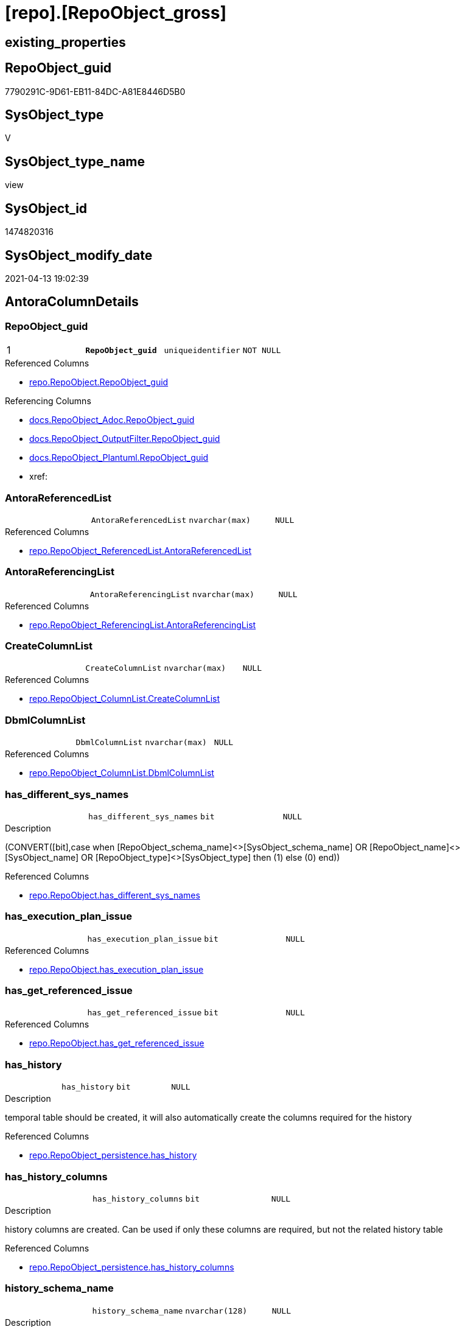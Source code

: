 = [repo].[RepoObject_gross]

== existing_properties

// tag::existing_properties[]
:ExistsProperty--antorareferencedlist:
:ExistsProperty--antorareferencinglist:
:ExistsProperty--pk_index_guid:
:ExistsProperty--pk_indexpatterncolumndatatype:
:ExistsProperty--pk_indexpatterncolumnname:
:ExistsProperty--pk_indexsemanticgroup:
:ExistsProperty--referencedobjectlist:
:ExistsProperty--sql_modules_definition:
:ExistsProperty--FK:
:ExistsProperty--AntoraIndexList:
:ExistsProperty--Columns:
// end::existing_properties[]

== RepoObject_guid

// tag::RepoObject_guid[]
7790291C-9D61-EB11-84DC-A81E8446D5B0
// end::RepoObject_guid[]

== SysObject_type

// tag::SysObject_type[]
V 
// end::SysObject_type[]

== SysObject_type_name

// tag::SysObject_type_name[]
view
// end::SysObject_type_name[]

== SysObject_id

// tag::SysObject_id[]
1474820316
// end::SysObject_id[]

== SysObject_modify_date

// tag::SysObject_modify_date[]
2021-04-13 19:02:39
// end::SysObject_modify_date[]

== AntoraColumnDetails

// tag::AntoraColumnDetails[]
[[column-RepoObject_guid]]
=== RepoObject_guid

[cols="d,m,m,m,m,d"]
|===
|1
|*RepoObject_guid*
|uniqueidentifier
|NOT NULL
|
|
|===

.Referenced Columns
--
* xref:repo.RepoObject.adoc#column-RepoObject_guid[repo.RepoObject.RepoObject_guid]
--

.Referencing Columns
--
* xref:docs.RepoObject_Adoc.adoc#column-RepoObject_guid[docs.RepoObject_Adoc.RepoObject_guid]
* xref:docs.RepoObject_OutputFilter.adoc#column-RepoObject_guid[docs.RepoObject_OutputFilter.RepoObject_guid]
* xref:docs.RepoObject_Plantuml.adoc#column-RepoObject_guid[docs.RepoObject_Plantuml.RepoObject_guid]
* xref:
--


[[column-AntoraReferencedList]]
=== AntoraReferencedList

[cols="d,m,m,m,m,d"]
|===
|
|AntoraReferencedList
|nvarchar(max)
|NULL
|
|
|===

.Referenced Columns
--
* xref:repo.RepoObject_ReferencedList.adoc#column-AntoraReferencedList[repo.RepoObject_ReferencedList.AntoraReferencedList]
--


[[column-AntoraReferencingList]]
=== AntoraReferencingList

[cols="d,m,m,m,m,d"]
|===
|
|AntoraReferencingList
|nvarchar(max)
|NULL
|
|
|===

.Referenced Columns
--
* xref:repo.RepoObject_ReferencingList.adoc#column-AntoraReferencingList[repo.RepoObject_ReferencingList.AntoraReferencingList]
--


[[column-CreateColumnList]]
=== CreateColumnList

[cols="d,m,m,m,m,d"]
|===
|
|CreateColumnList
|nvarchar(max)
|NULL
|
|
|===

.Referenced Columns
--
* xref:repo.RepoObject_ColumnList.adoc#column-CreateColumnList[repo.RepoObject_ColumnList.CreateColumnList]
--


[[column-DbmlColumnList]]
=== DbmlColumnList

[cols="d,m,m,m,m,d"]
|===
|
|DbmlColumnList
|nvarchar(max)
|NULL
|
|
|===

.Referenced Columns
--
* xref:repo.RepoObject_ColumnList.adoc#column-DbmlColumnList[repo.RepoObject_ColumnList.DbmlColumnList]
--


[[column-has_different_sys_names]]
=== has_different_sys_names

[cols="d,m,m,m,m,d"]
|===
|
|has_different_sys_names
|bit
|NULL
|
|
|===

.Description
--
(CONVERT([bit],case when [RepoObject_schema_name]<>[SysObject_schema_name] OR [RepoObject_name]<>[SysObject_name] OR [RepoObject_type]<>[SysObject_type] then (1) else (0) end))
--

.Referenced Columns
--
* xref:repo.RepoObject.adoc#column-has_different_sys_names[repo.RepoObject.has_different_sys_names]
--


[[column-has_execution_plan_issue]]
=== has_execution_plan_issue

[cols="d,m,m,m,m,d"]
|===
|
|has_execution_plan_issue
|bit
|NULL
|
|
|===

.Referenced Columns
--
* xref:repo.RepoObject.adoc#column-has_execution_plan_issue[repo.RepoObject.has_execution_plan_issue]
--


[[column-has_get_referenced_issue]]
=== has_get_referenced_issue

[cols="d,m,m,m,m,d"]
|===
|
|has_get_referenced_issue
|bit
|NULL
|
|
|===

.Referenced Columns
--
* xref:repo.RepoObject.adoc#column-has_get_referenced_issue[repo.RepoObject.has_get_referenced_issue]
--


[[column-has_history]]
=== has_history

[cols="d,m,m,m,m,d"]
|===
|
|has_history
|bit
|NULL
|
|
|===

.Description
--
temporal table should be created, it will also automatically create the columns required for the history
--

.Referenced Columns
--
* xref:repo.RepoObject_persistence.adoc#column-has_history[repo.RepoObject_persistence.has_history]
--


[[column-has_history_columns]]
=== has_history_columns

[cols="d,m,m,m,m,d"]
|===
|
|has_history_columns
|bit
|NULL
|
|
|===

.Description
--
history columns are created. Can be used if only these columns are required, but not the related history table
--

.Referenced Columns
--
* xref:repo.RepoObject_persistence.adoc#column-has_history_columns[repo.RepoObject_persistence.has_history_columns]
--


[[column-history_schema_name]]
=== history_schema_name

[cols="d,m,m,m,m,d"]
|===
|
|history_schema_name
|nvarchar(128)
|NULL
|
|
|===

.Description
--
the final history_schema_name will be defined in xref:sqldb:repo.RepoObject_SqlCreateTable.adoc[] +
it looks like this column here is currently not used and should or could be deleted
--

.Referenced Columns
--
* xref:repo.RepoObject_persistence.adoc#column-history_schema_name[repo.RepoObject_persistence.history_schema_name]
--


[[column-history_table_name]]
=== history_table_name

[cols="d,m,m,m,m,d"]
|===
|
|history_table_name
|nvarchar(128)
|NULL
|
|
|===

.Description
--
the final history_table_name will be defined in xref:sqldb:repo.RepoObject_SqlCreateTable.adoc[] +
it looks like this column here is currently not used and should or could be deleted
--

.Referenced Columns
--
* xref:repo.RepoObject_persistence.adoc#column-history_table_name[repo.RepoObject_persistence.history_table_name]
--


[[column-Inheritance_StringAggSeparatorSql]]
=== Inheritance_StringAggSeparatorSql

[cols="d,m,m,m,m,d"]
|===
|
|Inheritance_StringAggSeparatorSql
|nvarchar(4000)
|NULL
|
|
|===

.Referenced Columns
--
* xref:repo.RepoObject.adoc#column-Inheritance_StringAggSeparatorSql[repo.RepoObject.Inheritance_StringAggSeparatorSql]
--


[[column-InheritanceDefinition]]
=== InheritanceDefinition

[cols="d,m,m,m,m,d"]
|===
|
|InheritanceDefinition
|nvarchar(4000)
|NULL
|
|
|===

.Referenced Columns
--
* xref:repo.RepoObject.adoc#column-InheritanceDefinition[repo.RepoObject.InheritanceDefinition]
--


[[column-InheritanceType]]
=== InheritanceType

[cols="d,m,m,m,m,d"]
|===
|
|InheritanceType
|tinyint
|NULL
|
|
|===

.Referenced Columns
--
* xref:repo.RepoObject.adoc#column-InheritanceType[repo.RepoObject.InheritanceType]
--


[[column-is_DocsOutput]]
=== is_DocsOutput

[cols="d,m,m,m,m,d"]
|===
|
|is_DocsOutput
|int
|NULL
|
|
|===

.Referenced Columns
--
* xref:config.type.adoc#column-is_DocsOutput[config.type.is_DocsOutput]
--

.Referencing Columns
--
* xref:docs.RepoObject_Adoc.adoc#column-is_DocsOutput[docs.RepoObject_Adoc.is_DocsOutput]
* xref:docs.RepoObject_OutputFilter.adoc#column-is_DocsOutput[docs.RepoObject_OutputFilter.is_DocsOutput]
--


[[column-is_in_reference]]
=== is_in_reference

[cols="d,m,m,m,m,d"]
|===
|
|is_in_reference
|int
|NOT NULL
|
|
|===


[[column-is_persistence]]
=== is_persistence

[cols="d,m,m,m,m,d"]
|===
|
|is_persistence
|bit
|NULL
|
|
|===

.Referenced Columns
--
* xref:repo.RepoObject_persistence.adoc#column-is_persistence[repo.RepoObject_persistence.is_persistence]
--

.Referencing Columns
--
* xref:repo.Index_gross.adoc#column-is_persistence[repo.Index_gross.is_persistence]
* xref:repo.Index_virtual_ForUpdate.adoc#column-is_persistence[repo.Index_virtual_ForUpdate.is_persistence]
--


[[column-is_persistence_check_duplicate_per_pk]]
=== is_persistence_check_duplicate_per_pk

[cols="d,m,m,m,m,d"]
|===
|
|is_persistence_check_duplicate_per_pk
|bit
|NULL
|
|
|===

.Description
--
persistence source should be checked for duplicates per entry in the primary key. +
This requires a (real or virtual) PK defined in the source
--

.Referenced Columns
--
* xref:repo.RepoObject_persistence.adoc#column-is_persistence_check_duplicate_per_pk[repo.RepoObject_persistence.is_persistence_check_duplicate_per_pk]
--


[[column-is_persistence_check_for_empty_source]]
=== is_persistence_check_for_empty_source

[cols="d,m,m,m,m,d"]
|===
|
|is_persistence_check_for_empty_source
|bit
|NULL
|
|
|===

.Description
--
persistence source should be checked empty source, empty source should not be persisted
--

.Referenced Columns
--
* xref:repo.RepoObject_persistence.adoc#column-is_persistence_check_for_empty_source[repo.RepoObject_persistence.is_persistence_check_for_empty_source]
--


[[column-is_persistence_delete_changed]]
=== is_persistence_delete_changed

[cols="d,m,m,m,m,d"]
|===
|
|is_persistence_delete_changed
|bit
|NULL
|
|
|===

.Description
--
changed columns should be deleted in persistence target +
An alternative option is 'is_persistence_update_changed' +
This requires a (real or virtual) PK defined in the source
--

.Referenced Columns
--
* xref:repo.RepoObject_persistence.adoc#column-is_persistence_delete_changed[repo.RepoObject_persistence.is_persistence_delete_changed]
--


[[column-is_persistence_delete_missing]]
=== is_persistence_delete_missing

[cols="d,m,m,m,m,d"]
|===
|
|is_persistence_delete_missing
|bit
|NULL
|
|
|===

.Description
--
missing columns should be deleted in persistence target +
This requires a (real or virtual) PK defined in the source
--

.Referenced Columns
--
* xref:repo.RepoObject_persistence.adoc#column-is_persistence_delete_missing[repo.RepoObject_persistence.is_persistence_delete_missing]
--


[[column-is_persistence_insert]]
=== is_persistence_insert

[cols="d,m,m,m,m,d"]
|===
|
|is_persistence_insert
|bit
|NULL
|
|
|===

.Description
--
missing columns or all columns should be inserted into persistence target +
The final result depends on other settings

* 'is_persistence_truncate' = 1 and 'is_persistence_insert' = 1 will just truncate the persistence target and insert all entries from persistence source
* if a (real or virtual) PK is defined in the source, the insert can be combined with delete and update

--

.Referenced Columns
--
* xref:repo.RepoObject_persistence.adoc#column-is_persistence_insert[repo.RepoObject_persistence.is_persistence_insert]
--


[[column-is_persistence_truncate]]
=== is_persistence_truncate

[cols="d,m,m,m,m,d"]
|===
|
|is_persistence_truncate
|bit
|NULL
|
|
|===

.Referenced Columns
--
* xref:repo.RepoObject_persistence.adoc#column-is_persistence_truncate[repo.RepoObject_persistence.is_persistence_truncate]
--


[[column-is_persistence_update_changed]]
=== is_persistence_update_changed

[cols="d,m,m,m,m,d"]
|===
|
|is_persistence_update_changed
|bit
|NULL
|
|
|===

.Description
--
changed columns should be updated in persistence target +
An alternative option is 'is_persistence_delete_changed' +
This requires a (real or virtual) PK defined in the source
--

.Referenced Columns
--
* xref:repo.RepoObject_persistence.adoc#column-is_persistence_update_changed[repo.RepoObject_persistence.is_persistence_update_changed]
--


[[column-is_repo_managed]]
=== is_repo_managed

[cols="d,m,m,m,m,d"]
|===
|
|is_repo_managed
|bit
|NULL
|
|
|===

.Referenced Columns
--
* xref:repo.RepoObject.adoc#column-is_repo_managed[repo.RepoObject.is_repo_managed]
--

.Referencing Columns
--
* xref:repo.Index_gross.adoc#column-is_repo_managed[repo.Index_gross.is_repo_managed]
* xref:repo.Index_virtual_ForUpdate.adoc#column-is_repo_managed[repo.Index_virtual_ForUpdate.is_repo_managed]
--


[[column-is_RepoObject_name_uniqueidentifier]]
=== is_RepoObject_name_uniqueidentifier

[cols="d,m,m,m,m,d"]
|===
|
|is_RepoObject_name_uniqueidentifier
|int
|NOT NULL
|
|
|===

.Description
--
(case when TRY_CAST([RepoObject_name] AS [uniqueidentifier]) IS NULL then (0) else (1) end)
--

.Referenced Columns
--
* xref:repo.RepoObject.adoc#column-is_RepoObject_name_uniqueidentifier[repo.RepoObject.is_RepoObject_name_uniqueidentifier]
--


[[column-is_required_ObjectMerge]]
=== is_required_ObjectMerge

[cols="d,m,m,m,m,d"]
|===
|
|is_required_ObjectMerge
|bit
|NULL
|
|
|===

.Referenced Columns
--
* xref:repo.RepoObject.adoc#column-is_required_ObjectMerge[repo.RepoObject.is_required_ObjectMerge]
--


[[column-is_SysObject_missing]]
=== is_SysObject_missing

[cols="d,m,m,m,m,d"]
|===
|
|is_SysObject_missing
|bit
|NULL
|
|
|===

.Referenced Columns
--
* xref:repo.RepoObject.adoc#column-is_SysObject_missing[repo.RepoObject.is_SysObject_missing]
--


[[column-is_SysObject_name_uniqueidentifier]]
=== is_SysObject_name_uniqueidentifier

[cols="d,m,m,m,m,d"]
|===
|
|is_SysObject_name_uniqueidentifier
|int
|NOT NULL
|
|
|===

.Description
--
(case when TRY_CAST([SysObject_name] AS [uniqueidentifier]) IS NULL then (0) else (1) end)
--

.Referenced Columns
--
* xref:repo.RepoObject.adoc#column-is_SysObject_name_uniqueidentifier[repo.RepoObject.is_SysObject_name_uniqueidentifier]
--


[[column-modify_dt]]
=== modify_dt

[cols="d,m,m,m,m,d"]
|===
|
|modify_dt
|datetime
|NOT NULL
|
|
|===

.Referenced Columns
--
* xref:repo.RepoObject.adoc#column-modify_dt[repo.RepoObject.modify_dt]
--


[[column-node_id]]
=== node_id

[cols="d,m,m,m,m,d"]
|===
|
|node_id
|bigint
|NULL
|
|
|===

.Description
--
(CONVERT([bigint],[SysObject_id])*(10000))
--

.Referenced Columns
--
* xref:repo.RepoObject.adoc#column-node_id[repo.RepoObject.node_id]
--


[[column-persistence_source_RepoObject_fullname]]
=== persistence_source_RepoObject_fullname

[cols="d,m,m,m,m,d"]
|===
|
|persistence_source_RepoObject_fullname
|nvarchar(261)
|NULL
|
|
|===


[[column-persistence_source_RepoObject_fullname2]]
=== persistence_source_RepoObject_fullname2

[cols="d,m,m,m,m,d"]
|===
|
|persistence_source_RepoObject_fullname2
|nvarchar(257)
|NULL
|
|
|===


[[column-persistence_source_RepoObject_guid]]
=== persistence_source_RepoObject_guid

[cols="d,m,m,m,m,d"]
|===
|
|persistence_source_RepoObject_guid
|uniqueidentifier
|NULL
|
|
|===


[[column-persistence_source_RepoObject_xref]]
=== persistence_source_RepoObject_xref

[cols="d,m,m,m,m,d"]
|===
|
|persistence_source_RepoObject_xref
|nvarchar(269)
|NULL
|
|
|===


[[column-persistence_source_SysObject_fullname]]
=== persistence_source_SysObject_fullname

[cols="d,m,m,m,m,d"]
|===
|
|persistence_source_SysObject_fullname
|nvarchar(261)
|NULL
|
|
|===


[[column-persistence_source_SysObject_fullname2]]
=== persistence_source_SysObject_fullname2

[cols="d,m,m,m,m,d"]
|===
|
|persistence_source_SysObject_fullname2
|nvarchar(257)
|NULL
|
|
|===


[[column-persistence_source_SysObject_xref]]
=== persistence_source_SysObject_xref

[cols="d,m,m,m,m,d"]
|===
|
|persistence_source_SysObject_xref
|nvarchar(269)
|NULL
|
|
|===


[[column-PersistenceCompareColumnList]]
=== PersistenceCompareColumnList

[cols="d,m,m,m,m,d"]
|===
|
|PersistenceCompareColumnList
|nvarchar(max)
|NULL
|
|
|===

.Referenced Columns
--
* xref:repo.RepoObject_ColumnList.adoc#column-PersistenceCompareColumnList[repo.RepoObject_ColumnList.PersistenceCompareColumnList]
--


[[column-PersistenceInsertColumnList]]
=== PersistenceInsertColumnList

[cols="d,m,m,m,m,d"]
|===
|
|PersistenceInsertColumnList
|nvarchar(max)
|NULL
|
|
|===

.Referenced Columns
--
* xref:repo.RepoObject_ColumnList.adoc#column-PersistenceInsertColumnList[repo.RepoObject_ColumnList.PersistenceInsertColumnList]
--


[[column-PersistenceUpdateColumnList]]
=== PersistenceUpdateColumnList

[cols="d,m,m,m,m,d"]
|===
|
|PersistenceUpdateColumnList
|nvarchar(max)
|NULL
|
|
|===

.Referenced Columns
--
* xref:repo.RepoObject_ColumnList.adoc#column-PersistenceUpdateColumnList[repo.RepoObject_ColumnList.PersistenceUpdateColumnList]
--


[[column-pk_index_guid]]
=== pk_index_guid

[cols="d,m,m,m,m,d"]
|===
|
|pk_index_guid
|uniqueidentifier
|NULL
|
|
|===

.Referenced Columns
--
* xref:repo.RepoObject.adoc#column-pk_index_guid[repo.RepoObject.pk_index_guid]
--


[[column-pk_IndexPatternColumnDatatype]]
=== pk_IndexPatternColumnDatatype

[cols="d,m,m,m,m,d"]
|===
|
|pk_IndexPatternColumnDatatype
|nvarchar(4000)
|NULL
|
|
|===


[[column-pk_IndexPatternColumnName]]
=== pk_IndexPatternColumnName

[cols="d,m,m,m,m,d"]
|===
|
|pk_IndexPatternColumnName
|nvarchar(4000)
|NULL
|
|
|===


[[column-pk_IndexPatternColumnName_new]]
=== pk_IndexPatternColumnName_new

[cols="d,m,m,m,m,d"]
|===
|
|pk_IndexPatternColumnName_new
|nvarchar(4000)
|NULL
|
|
|===

.Referenced Columns
--
* xref:repo.RepoObject.adoc#column-pk_IndexPatternColumnName_new[repo.RepoObject.pk_IndexPatternColumnName_new]
--


[[column-pk_IndexSemanticGroup]]
=== pk_IndexSemanticGroup

[cols="d,m,m,m,m,d"]
|===
|
|pk_IndexSemanticGroup
|nvarchar(512)
|NULL
|
|
|===


[[column-Property_ms_description]]
=== Property_ms_description

[cols="d,m,m,m,m,d"]
|===
|
|Property_ms_description
|nvarchar(4000)
|NULL
|
|
|===


[[column-Repo_history_table_guid]]
=== Repo_history_table_guid

[cols="d,m,m,m,m,d"]
|===
|
|Repo_history_table_guid
|uniqueidentifier
|NULL
|
|
|===

.Referenced Columns
--
* xref:repo.RepoObject.adoc#column-Repo_history_table_guid[repo.RepoObject.Repo_history_table_guid]
--


[[column-Repo_temporal_type]]
=== Repo_temporal_type

[cols="d,m,m,m,m,d"]
|===
|
|Repo_temporal_type
|tinyint
|NULL
|
|
|===

.Description
--
reference in [repo_sys].[type]
--

.Referenced Columns
--
* xref:repo.RepoObject.adoc#column-Repo_temporal_type[repo.RepoObject.Repo_temporal_type]
--


[[column-RepoObject_fullname]]
=== RepoObject_fullname

[cols="d,m,m,m,m,d"]
|===
|
|RepoObject_fullname
|nvarchar(261)
|NOT NULL
|
|
|===

.Description
--
(concat('[',[RepoObject_schema_name],'].[',[RepoObject_name],']'))
--

.Referenced Columns
--
* xref:repo.RepoObject.adoc#column-RepoObject_fullname[repo.RepoObject.RepoObject_fullname]
--

.Referencing Columns
--
* xref:docs.RepoObject_OutputFilter.adoc#column-RepoObject_fullname[docs.RepoObject_OutputFilter.RepoObject_fullname]
* xref:repo.Index_gross.adoc#column-RepoObject_fullname[repo.Index_gross.RepoObject_fullname]
--


[[column-RepoObject_fullname2]]
=== RepoObject_fullname2

[cols="d,m,m,m,m,d"]
|===
|
|RepoObject_fullname2
|nvarchar(257)
|NOT NULL
|
|
|===

.Description
--
(concat([RepoObject_schema_name],'.',[RepoObject_name]))
--

.Referenced Columns
--
* xref:repo.RepoObject.adoc#column-RepoObject_fullname2[repo.RepoObject.RepoObject_fullname2]
--

.Referencing Columns
--
* xref:docs.RepoObject_OutputFilter.adoc#column-RepoObject_fullname2[docs.RepoObject_OutputFilter.RepoObject_fullname2]
* xref:docs.RepoObject_Plantuml.adoc#column-RepoObject_fullname2[docs.RepoObject_Plantuml.RepoObject_fullname2]
* xref:repo.Index_gross.adoc#column-RepoObject_fullname2[repo.Index_gross.RepoObject_fullname2]
--


[[column-RepoObject_name]]
=== RepoObject_name

[cols="d,m,m,m,m,d"]
|===
|
|RepoObject_name
|nvarchar(128)
|NOT NULL
|
|
|===

.Referenced Columns
--
* xref:repo.RepoObject.adoc#column-RepoObject_name[repo.RepoObject.RepoObject_name]
--


[[column-RepoObject_Referencing_Count]]
=== RepoObject_Referencing_Count

[cols="d,m,m,m,m,d"]
|===
|
|RepoObject_Referencing_Count
|int
|NULL
|
|
|===

.Referenced Columns
--
* xref:repo.RepoObject.adoc#column-RepoObject_Referencing_Count[repo.RepoObject.RepoObject_Referencing_Count]
--


[[column-RepoObject_schema_name]]
=== RepoObject_schema_name

[cols="d,m,m,m,m,d"]
|===
|
|RepoObject_schema_name
|nvarchar(128)
|NOT NULL
|
|
|===

.Referenced Columns
--
* xref:repo.RepoObject.adoc#column-RepoObject_schema_name[repo.RepoObject.RepoObject_schema_name]
--

.Referencing Columns
--
* xref:docs.RepoObject_OutputFilter.adoc#column-RepoObject_schema_name[docs.RepoObject_OutputFilter.RepoObject_schema_name]
--


[[column-RepoObject_type]]
=== RepoObject_type

[cols="d,m,m,m,m,d"]
|===
|
|RepoObject_type
|char(2)
|NOT NULL
|
|
|===

.Description
--
reference in [repo_sys].[type]
--

.Referenced Columns
--
* xref:repo.RepoObject.adoc#column-RepoObject_type[repo.RepoObject.RepoObject_type]
--


[[column-RepoObject_type_name]]
=== RepoObject_type_name

[cols="d,m,m,m,m,d"]
|===
|
|RepoObject_type_name
|nvarchar(128)
|NULL
|
|
|===


[[column-sql_modules_antora]]
=== sql_modules_antora

[cols="d,m,m,m,m,d"]
|===
|
|sql_modules_antora
|nvarchar(max)
|NULL
|
|
|===


[[column-sql_modules_definition]]
=== sql_modules_definition

[cols="d,m,m,m,m,d"]
|===
|
|sql_modules_definition
|nvarchar(max)
|NULL
|
|
|===

.Referenced Columns
--
* xref:sqlparse.RepoObject_SqlModules_Repo_Sys.adoc#column-sql_modules_definition[sqlparse.RepoObject_SqlModules_Repo_Sys.sql_modules_definition]
--


[[column-sql_modules_formatted]]
=== sql_modules_formatted

[cols="d,m,m,m,m,d"]
|===
|
|sql_modules_formatted
|nvarchar(max)
|NULL
|
|
|===

.Referenced Columns
--
* xref:sqlparse.RepoObject_SqlModules_Repo_Sys.adoc#column-sql_modules_formatted[sqlparse.RepoObject_SqlModules_Repo_Sys.sql_modules_formatted]
--


[[column-sql_modules_formatted2]]
=== sql_modules_formatted2

[cols="d,m,m,m,m,d"]
|===
|
|sql_modules_formatted2
|nvarchar(max)
|NULL
|
|
|===

.Referenced Columns
--
* xref:sqlparse.RepoObject_SqlModules_Repo_Sys.adoc#column-sql_modules_formatted2[sqlparse.RepoObject_SqlModules_Repo_Sys.sql_modules_formatted2]
--


[[column-SysObject_fullname]]
=== SysObject_fullname

[cols="d,m,m,m,m,d"]
|===
|
|SysObject_fullname
|nvarchar(261)
|NOT NULL
|
|
|===

.Description
--
(concat('[',[SysObject_schema_name],'].[',[SysObject_name],']'))
--

.Referenced Columns
--
* xref:repo.RepoObject.adoc#column-SysObject_fullname[repo.RepoObject.SysObject_fullname]
--

.Referencing Columns
--
* xref:repo.Index_gross.adoc#column-SysObject_fullname[repo.Index_gross.SysObject_fullname]
--


[[column-SysObject_fullname2]]
=== SysObject_fullname2

[cols="d,m,m,m,m,d"]
|===
|
|SysObject_fullname2
|nvarchar(257)
|NOT NULL
|
|
|===

.Description
--
(concat([SysObject_schema_name],'.',[SysObject_name]))
--

.Referenced Columns
--
* xref:repo.RepoObject.adoc#column-SysObject_fullname2[repo.RepoObject.SysObject_fullname2]
--

.Referencing Columns
--
* xref:repo.Index_gross.adoc#column-SysObject_fullname2[repo.Index_gross.SysObject_fullname2]
--


[[column-SysObject_id]]
=== SysObject_id

[cols="d,m,m,m,m,d"]
|===
|
|SysObject_id
|int
|NULL
|
|
|===

.Referenced Columns
--
* xref:repo.RepoObject.adoc#column-SysObject_id[repo.RepoObject.SysObject_id]
--

.Referencing Columns
--
* xref:repo.Index_gross.adoc#column-SysObject_id[repo.Index_gross.SysObject_id]
--


[[column-SysObject_modify_date]]
=== SysObject_modify_date

[cols="d,m,m,m,m,d"]
|===
|
|SysObject_modify_date
|datetime
|NULL
|
|
|===

.Referenced Columns
--
* xref:repo.RepoObject.adoc#column-SysObject_modify_date[repo.RepoObject.SysObject_modify_date]
--


[[column-SysObject_name]]
=== SysObject_name

[cols="d,m,m,m,m,d"]
|===
|
|SysObject_name
|nvarchar(128)
|NOT NULL
|
|
|===

.Referenced Columns
--
* xref:repo.RepoObject.adoc#column-SysObject_name[repo.RepoObject.SysObject_name]
--

.Referencing Columns
--
* xref:repo.Index_gross.adoc#column-SysObject_name[repo.Index_gross.SysObject_name]
--


[[column-SysObject_parent_object_id]]
=== SysObject_parent_object_id

[cols="d,m,m,m,m,d"]
|===
|
|SysObject_parent_object_id
|int
|NOT NULL
|
|
|===

.Referenced Columns
--
* xref:repo.RepoObject.adoc#column-SysObject_parent_object_id[repo.RepoObject.SysObject_parent_object_id]
--


[[column-SysObject_query_executed_dt]]
=== SysObject_query_executed_dt

[cols="d,m,m,m,m,d"]
|===
|
|SysObject_query_executed_dt
|datetime
|NULL
|
|
|===

.Referenced Columns
--
* xref:repo.RepoObject_QueryPlan.adoc#column-SysObject_query_executed_dt[repo.RepoObject_QueryPlan.SysObject_query_executed_dt]
--


[[column-SysObject_query_plan]]
=== SysObject_query_plan

[cols="d,m,m,m,m,d"]
|===
|
|SysObject_query_plan
|xml
|NULL
|
|
|===

.Referenced Columns
--
* xref:repo.RepoObject_QueryPlan.adoc#column-SysObject_query_plan[repo.RepoObject_QueryPlan.SysObject_query_plan]
--


[[column-SysObject_query_sql]]
=== SysObject_query_sql

[cols="d,m,m,m,m,d"]
|===
|
|SysObject_query_sql
|nvarchar(406)
|NOT NULL
|
|
|===

.Description
--
(concat('SELECT * FROM [',[repo].[fs_dwh_database_name](),'].[',[SysObject_schema_name],'].[',[SysObject_name],']'))
--

.Referenced Columns
--
* xref:repo.RepoObject.adoc#column-SysObject_query_sql[repo.RepoObject.SysObject_query_sql]
--


[[column-SysObject_schema_name]]
=== SysObject_schema_name

[cols="d,m,m,m,m,d"]
|===
|
|SysObject_schema_name
|nvarchar(128)
|NOT NULL
|
|
|===

.Referenced Columns
--
* xref:repo.RepoObject.adoc#column-SysObject_schema_name[repo.RepoObject.SysObject_schema_name]
--

.Referencing Columns
--
* xref:repo.Index_gross.adoc#column-SysObject_schema_name[repo.Index_gross.SysObject_schema_name]
--


[[column-SysObject_type]]
=== SysObject_type

[cols="d,m,m,m,m,d"]
|===
|
|SysObject_type
|char(2)
|NULL
|
|
|===

.Description
--
reference in [repo_sys].[type]
--

.Referenced Columns
--
* xref:repo.RepoObject.adoc#column-SysObject_type[repo.RepoObject.SysObject_type]
--

.Referencing Columns
--
* xref:docs.RepoObject_OutputFilter.adoc#column-SysObject_type[docs.RepoObject_OutputFilter.SysObject_type]
* xref:repo.Index_gross.adoc#column-SysObject_type[repo.Index_gross.SysObject_type]
--


[[column-SysObject_type_name]]
=== SysObject_type_name

[cols="d,m,m,m,m,d"]
|===
|
|SysObject_type_name
|nvarchar(128)
|NULL
|
|
|===

.Referencing Columns
--
* xref:docs.RepoObject_OutputFilter.adoc#column-SysObject_type_name[docs.RepoObject_OutputFilter.SysObject_type_name]
--


[[column-temporal_type]]
=== temporal_type

[cols="d,m,m,m,m,d"]
|===
|
|temporal_type
|tinyint
|NULL
|
|
|===

.Description
--
(CONVERT([tinyint],case [has_history] when (1) then (2) else (0) end))
--

.Referenced Columns
--
* xref:repo.RepoObject_persistence.adoc#column-temporal_type[repo.RepoObject_persistence.temporal_type]
--


[[column-usp_persistence_name]]
=== usp_persistence_name

[cols="d,m,m,m,m,d"]
|===
|
|usp_persistence_name
|nvarchar(140)
|NOT NULL
|
|
|===

.Description
--
('usp_PERSIST_'+[RepoObject_name])
--

.Referenced Columns
--
* xref:repo.RepoObject.adoc#column-usp_persistence_name[repo.RepoObject.usp_persistence_name]
--


[[column-usp_persistence_RepoObject_guid]]
=== usp_persistence_RepoObject_guid

[cols="d,m,m,m,m,d"]
|===
|
|usp_persistence_RepoObject_guid
|uniqueidentifier
|NULL
|
|
|===


// end::AntoraColumnDetails[]

== AntoraPkColumnTableRows

// tag::AntoraPkColumnTableRows[]
|1
|*<<column-RepoObject_guid>>*
|uniqueidentifier
|NOT NULL
|
|












































































// end::AntoraPkColumnTableRows[]

== AntoraNonPkColumnTableRows

// tag::AntoraNonPkColumnTableRows[]

|
|<<column-AntoraReferencedList>>
|nvarchar(max)
|NULL
|
|

|
|<<column-AntoraReferencingList>>
|nvarchar(max)
|NULL
|
|

|
|<<column-CreateColumnList>>
|nvarchar(max)
|NULL
|
|

|
|<<column-DbmlColumnList>>
|nvarchar(max)
|NULL
|
|

|
|<<column-has_different_sys_names>>
|bit
|NULL
|
|

|
|<<column-has_execution_plan_issue>>
|bit
|NULL
|
|

|
|<<column-has_get_referenced_issue>>
|bit
|NULL
|
|

|
|<<column-has_history>>
|bit
|NULL
|
|

|
|<<column-has_history_columns>>
|bit
|NULL
|
|

|
|<<column-history_schema_name>>
|nvarchar(128)
|NULL
|
|

|
|<<column-history_table_name>>
|nvarchar(128)
|NULL
|
|

|
|<<column-Inheritance_StringAggSeparatorSql>>
|nvarchar(4000)
|NULL
|
|

|
|<<column-InheritanceDefinition>>
|nvarchar(4000)
|NULL
|
|

|
|<<column-InheritanceType>>
|tinyint
|NULL
|
|

|
|<<column-is_DocsOutput>>
|int
|NULL
|
|

|
|<<column-is_in_reference>>
|int
|NOT NULL
|
|

|
|<<column-is_persistence>>
|bit
|NULL
|
|

|
|<<column-is_persistence_check_duplicate_per_pk>>
|bit
|NULL
|
|

|
|<<column-is_persistence_check_for_empty_source>>
|bit
|NULL
|
|

|
|<<column-is_persistence_delete_changed>>
|bit
|NULL
|
|

|
|<<column-is_persistence_delete_missing>>
|bit
|NULL
|
|

|
|<<column-is_persistence_insert>>
|bit
|NULL
|
|

|
|<<column-is_persistence_truncate>>
|bit
|NULL
|
|

|
|<<column-is_persistence_update_changed>>
|bit
|NULL
|
|

|
|<<column-is_repo_managed>>
|bit
|NULL
|
|

|
|<<column-is_RepoObject_name_uniqueidentifier>>
|int
|NOT NULL
|
|

|
|<<column-is_required_ObjectMerge>>
|bit
|NULL
|
|

|
|<<column-is_SysObject_missing>>
|bit
|NULL
|
|

|
|<<column-is_SysObject_name_uniqueidentifier>>
|int
|NOT NULL
|
|

|
|<<column-modify_dt>>
|datetime
|NOT NULL
|
|

|
|<<column-node_id>>
|bigint
|NULL
|
|

|
|<<column-persistence_source_RepoObject_fullname>>
|nvarchar(261)
|NULL
|
|

|
|<<column-persistence_source_RepoObject_fullname2>>
|nvarchar(257)
|NULL
|
|

|
|<<column-persistence_source_RepoObject_guid>>
|uniqueidentifier
|NULL
|
|

|
|<<column-persistence_source_RepoObject_xref>>
|nvarchar(269)
|NULL
|
|

|
|<<column-persistence_source_SysObject_fullname>>
|nvarchar(261)
|NULL
|
|

|
|<<column-persistence_source_SysObject_fullname2>>
|nvarchar(257)
|NULL
|
|

|
|<<column-persistence_source_SysObject_xref>>
|nvarchar(269)
|NULL
|
|

|
|<<column-PersistenceCompareColumnList>>
|nvarchar(max)
|NULL
|
|

|
|<<column-PersistenceInsertColumnList>>
|nvarchar(max)
|NULL
|
|

|
|<<column-PersistenceUpdateColumnList>>
|nvarchar(max)
|NULL
|
|

|
|<<column-pk_index_guid>>
|uniqueidentifier
|NULL
|
|

|
|<<column-pk_IndexPatternColumnDatatype>>
|nvarchar(4000)
|NULL
|
|

|
|<<column-pk_IndexPatternColumnName>>
|nvarchar(4000)
|NULL
|
|

|
|<<column-pk_IndexPatternColumnName_new>>
|nvarchar(4000)
|NULL
|
|

|
|<<column-pk_IndexSemanticGroup>>
|nvarchar(512)
|NULL
|
|

|
|<<column-Property_ms_description>>
|nvarchar(4000)
|NULL
|
|

|
|<<column-Repo_history_table_guid>>
|uniqueidentifier
|NULL
|
|

|
|<<column-Repo_temporal_type>>
|tinyint
|NULL
|
|

|
|<<column-RepoObject_fullname>>
|nvarchar(261)
|NOT NULL
|
|

|
|<<column-RepoObject_fullname2>>
|nvarchar(257)
|NOT NULL
|
|

|
|<<column-RepoObject_name>>
|nvarchar(128)
|NOT NULL
|
|

|
|<<column-RepoObject_Referencing_Count>>
|int
|NULL
|
|

|
|<<column-RepoObject_schema_name>>
|nvarchar(128)
|NOT NULL
|
|

|
|<<column-RepoObject_type>>
|char(2)
|NOT NULL
|
|

|
|<<column-RepoObject_type_name>>
|nvarchar(128)
|NULL
|
|

|
|<<column-sql_modules_antora>>
|nvarchar(max)
|NULL
|
|

|
|<<column-sql_modules_definition>>
|nvarchar(max)
|NULL
|
|

|
|<<column-sql_modules_formatted>>
|nvarchar(max)
|NULL
|
|

|
|<<column-sql_modules_formatted2>>
|nvarchar(max)
|NULL
|
|

|
|<<column-SysObject_fullname>>
|nvarchar(261)
|NOT NULL
|
|

|
|<<column-SysObject_fullname2>>
|nvarchar(257)
|NOT NULL
|
|

|
|<<column-SysObject_id>>
|int
|NULL
|
|

|
|<<column-SysObject_modify_date>>
|datetime
|NULL
|
|

|
|<<column-SysObject_name>>
|nvarchar(128)
|NOT NULL
|
|

|
|<<column-SysObject_parent_object_id>>
|int
|NOT NULL
|
|

|
|<<column-SysObject_query_executed_dt>>
|datetime
|NULL
|
|

|
|<<column-SysObject_query_plan>>
|xml
|NULL
|
|

|
|<<column-SysObject_query_sql>>
|nvarchar(406)
|NOT NULL
|
|

|
|<<column-SysObject_schema_name>>
|nvarchar(128)
|NOT NULL
|
|

|
|<<column-SysObject_type>>
|char(2)
|NULL
|
|

|
|<<column-SysObject_type_name>>
|nvarchar(128)
|NULL
|
|

|
|<<column-temporal_type>>
|tinyint
|NULL
|
|

|
|<<column-usp_persistence_name>>
|nvarchar(140)
|NOT NULL
|
|

|
|<<column-usp_persistence_RepoObject_guid>>
|uniqueidentifier
|NULL
|
|

// end::AntoraNonPkColumnTableRows[]

== AntoraIndexList

// tag::AntoraIndexList[]

[[index-PK_RepoObject_gross]]
=== PK_RepoObject_gross

* IndexSemanticGroup: xref:index/IndexSemanticGroup.adoc#_repoobject_guid[RepoObject_guid]
+
--
* <<column-RepoObject_guid>>; uniqueidentifier
--
* PK, Unique, Real: 1, 1, 0


[[index-idx_RepoObject_gross__2]]
=== idx_RepoObject_gross__2

* IndexSemanticGroup: xref:index/IndexSemanticGroup.adoc#_schema_name,object_name[schema_name,object_name]
+
--
* <<column-SysObject_schema_name>>; nvarchar(128)
* <<column-SysObject_name>>; nvarchar(128)
--
* PK, Unique, Real: 0, 0, 0


[[index-idx_RepoObject_gross__3]]
=== idx_RepoObject_gross__3

* IndexSemanticGroup: xref:index/IndexSemanticGroup.adoc#_schema_name,object_name[schema_name,object_name]
+
--
* <<column-RepoObject_schema_name>>; nvarchar(128)
* <<column-RepoObject_name>>; nvarchar(128)
--
* PK, Unique, Real: 0, 0, 0


[[index-idx_RepoObject_gross__4]]
=== idx_RepoObject_gross__4

* IndexSemanticGroup: xref:index/IndexSemanticGroup.adoc#_index_guid[index_guid]
+
--
* <<column-pk_index_guid>>; uniqueidentifier
--
* PK, Unique, Real: 0, 0, 0

// end::AntoraIndexList[]

== AntoraParameterList

// tag::AntoraParameterList[]

// end::AntoraParameterList[]

== AdocUspSteps

// tag::adocuspsteps[]

// end::adocuspsteps[]


== AntoraReferencedList

// tag::antorareferencedlist[]
* xref:config.type.adoc[]
* xref:graph.RepoObject_ReferencingReferenced.adoc[]
* xref:repo.fs_get_RepoObjectProperty_nvarchar.adoc[]
* xref:repo.Index_Settings.adoc[]
* xref:repo.RepoObject.adoc[]
* xref:repo.RepoObject_ColumnList.adoc[]
* xref:repo.RepoObject_persistence.adoc[]
* xref:repo.RepoObject_QueryPlan.adoc[]
* xref:repo.RepoObject_ReferencedList.adoc[]
* xref:repo.RepoObject_ReferencingList.adoc[]
* xref:sqlparse.RepoObject_SqlModules_Repo_Sys.adoc[]
// end::antorareferencedlist[]


== AntoraReferencingList

// tag::antorareferencinglist[]
* xref:docs.RepoObject_Adoc.adoc[]
* xref:docs.RepoObject_OutputFilter.adoc[]
* xref:docs.RepoObject_Plantuml.adoc[]
* xref:repo.Index_gross.adoc[]
* xref:repo.Index_virtual_ForUpdate.adoc[]
* xref:repo.Match_RepoObject_referenced_UspPersistence.adoc[]
* xref:repo.RepoObject_ReferenceTree.adoc[]
* xref:.adoc[]
* xref:.adoc[]
* xref:repo.RepoObject_SqlCreateTable.adoc[]
* xref:.adoc[]
* xref:repo.usp_RepoObject_update_SysObjectQueryPlan.adoc[]
* xref:repo.usp_RepoObjectSource_FirstResultSet.adoc[]
* xref:repo.usp_RepoObjectSource_QueryPlan.adoc[]
* xref:uspgenerator.GeneratorUspStep_Persistence.adoc[]
* xref:uspgenerator.GeneratorUspStep_Persistence_IsInactive_setpoint.adoc[]
* xref:uspgenerator.usp_GeneratorUsp_insert_update_persistence.adoc[]
// end::antorareferencinglist[]


== exampleUsage

// tag::exampleusage[]

// end::exampleusage[]


== exampleUsage_2

// tag::exampleusage_2[]

// end::exampleusage_2[]


== exampleWrong_Usage

// tag::examplewrong_usage[]

// end::examplewrong_usage[]


== has_execution_plan_issue

// tag::has_execution_plan_issue[]

// end::has_execution_plan_issue[]


== has_get_referenced_issue

// tag::has_get_referenced_issue[]

// end::has_get_referenced_issue[]


== has_history

// tag::has_history[]

// end::has_history[]


== has_history_columns

// tag::has_history_columns[]

// end::has_history_columns[]


== is_persistence

// tag::is_persistence[]

// end::is_persistence[]


== is_persistence_check_duplicate_per_pk

// tag::is_persistence_check_duplicate_per_pk[]

// end::is_persistence_check_duplicate_per_pk[]


== is_persistence_check_for_empty_source

// tag::is_persistence_check_for_empty_source[]

// end::is_persistence_check_for_empty_source[]


== is_persistence_delete_changed

// tag::is_persistence_delete_changed[]

// end::is_persistence_delete_changed[]


== is_persistence_delete_missing

// tag::is_persistence_delete_missing[]

// end::is_persistence_delete_missing[]


== is_persistence_insert

// tag::is_persistence_insert[]

// end::is_persistence_insert[]


== is_persistence_truncate

// tag::is_persistence_truncate[]

// end::is_persistence_truncate[]


== is_persistence_update_changed

// tag::is_persistence_update_changed[]

// end::is_persistence_update_changed[]


== is_repo_managed

// tag::is_repo_managed[]

// end::is_repo_managed[]


== microsoft_database_tools_support

// tag::microsoft_database_tools_support[]

// end::microsoft_database_tools_support[]


== MS_Description

// tag::ms_description[]

// end::ms_description[]


== persistence_source_RepoObject_fullname

// tag::persistence_source_repoobject_fullname[]

// end::persistence_source_repoobject_fullname[]


== persistence_source_RepoObject_fullname2

// tag::persistence_source_repoobject_fullname2[]

// end::persistence_source_repoobject_fullname2[]


== persistence_source_RepoObject_guid

// tag::persistence_source_repoobject_guid[]

// end::persistence_source_repoobject_guid[]


== persistence_source_RepoObject_xref

// tag::persistence_source_repoobject_xref[]

// end::persistence_source_repoobject_xref[]


== pk_index_guid

// tag::pk_index_guid[]
798AA10A-AB97-EB11-84F4-A81E8446D5B0
// end::pk_index_guid[]


== pk_IndexPatternColumnDatatype

// tag::pk_indexpatterncolumndatatype[]
uniqueidentifier
// end::pk_indexpatterncolumndatatype[]


== pk_IndexPatternColumnName

// tag::pk_indexpatterncolumnname[]
RepoObject_guid
// end::pk_indexpatterncolumnname[]


== pk_IndexSemanticGroup

// tag::pk_indexsemanticgroup[]
RepoObject_guid
// end::pk_indexsemanticgroup[]


== ReferencedObjectList

// tag::referencedobjectlist[]
* [config].[type]
* [graph].[RepoObject_ReferencingReferenced]
* [repo].[fs_get_RepoObjectProperty_nvarchar]
* [repo].[Index_Settings]
* [repo].[RepoObject]
* [repo].[RepoObject_ColumnList]
* [repo].[RepoObject_persistence]
* [repo].[RepoObject_QueryPlan]
* [repo].[RepoObject_ReferencedList]
* [repo].[RepoObject_ReferencingList]
* [sqlparse].[RepoObject_SqlModules_Repo_Sys]
// end::referencedobjectlist[]


== usp_persistence_RepoObject_guid

// tag::usp_persistence_repoobject_guid[]

// end::usp_persistence_repoobject_guid[]


== UspParameters

// tag::uspparameters[]

// end::uspparameters[]


== sql_modules_definition

// tag::sql_modules_definition[]
[source,sql]
----
Create View repo.RepoObject_gross
As
--
Select
    --
    ro.RepoObject_guid
  , ro.RepoObject_schema_name
  , ro.RepoObject_name
  , ro.RepoObject_type
  , repo_type.type_desc                               As RepoObject_type_name
  , ro.has_different_sys_names
  , ro.has_execution_plan_issue
  , ro.has_get_referenced_issue
  , ro.Inheritance_StringAggSeparatorSql
  , ro.InheritanceDefinition
  , ro.InheritanceType
  , ty.is_DocsOutput
  , is_in_reference                                   = Case
                                                            When Exists
                                                                 (
                                                                     Select
                                                                         1
                                                                     From
                                                                         graph.RepoObject_ReferencingReferenced As ref
                                                                     Where
                                                                         ref.Referenced_guid     = ro.RepoObject_guid
                                                                         Or ref.Referencing_guid = ro.RepoObject_guid
                                                                 )
                                                                Then
                                                                1
                                                            Else
                                                                0
                                                        End
  , ro.is_repo_managed
  , ro.is_required_ObjectMerge
  , ro.is_RepoObject_name_uniqueidentifier
  , ro.is_SysObject_missing
  , ro.is_SysObject_name_uniqueidentifier
  , ro.modify_dt
  , ro.node_id
  , ro.pk_index_guid
  , ipk.IndexPatternColumnDatatype                    As pk_IndexPatternColumnDatatype
  , ipk.IndexPatternColumnName                        As pk_IndexPatternColumnName
  , ro.pk_IndexPatternColumnName_new
  , ipk.IndexSemanticGroup                            As pk_IndexSemanticGroup
  , ro.Repo_history_table_guid
  , ro.Repo_temporal_type
  , ro.RepoObject_fullname
  , ro.RepoObject_fullname2
  , ro.RepoObject_Referencing_Count
  , ro.SysObject_fullname
  , ro.SysObject_fullname2
  , ro.SysObject_id
  , ro.SysObject_modify_date
  , ro.SysObject_name
  , ro.SysObject_parent_object_id
  , QueryPlan.SysObject_query_executed_dt
  , QueryPlan.SysObject_query_plan
  , ro.SysObject_query_sql
  , ro.SysObject_schema_name
  , ro.SysObject_type
  , sys_type.type_desc                                As SysObject_type_name
  , ro.usp_persistence_name
  , ro_usp_p.RepoObject_guid                          As usp_persistence_RepoObject_guid
  , ro_p.source_RepoObject_guid                       As persistence_source_RepoObject_guid
  , ro_p_s.RepoObject_fullname                        As persistence_source_RepoObject_fullname
  , ro_p_s.RepoObject_fullname2                       As persistence_source_RepoObject_fullname2
  , 'xref:' + ro_p_s.RepoObject_fullname2 + '.adoc[]' As persistence_source_RepoObject_xref
  , ro_p_s.SysObject_fullname                         As persistence_source_SysObject_fullname
  , ro_p_s.SysObject_fullname2                        As persistence_source_SysObject_fullname2
  , 'xref:' + ro_p_s.SysObject_fullname2 + '.adoc[]'  As persistence_source_SysObject_xref
  , ro_p.has_history
  , ro_p.has_history_columns
  , ro_p.is_persistence
  , ro_p.is_persistence_check_duplicate_per_pk
  , ro_p.is_persistence_check_for_empty_source
  , ro_p.is_persistence_delete_missing
  , ro_p.is_persistence_delete_changed
  , ro_p.is_persistence_insert
  , ro_p.is_persistence_truncate
  , ro_p.is_persistence_update_changed
  , ro_p.history_schema_name
  , ro_p.history_table_name
  , ro_p.temporal_type
  , ColumnList.CreateColumnList
  , ColumnList.DbmlColumnList
  , ColumnList.PersistenceCompareColumnList
  , ColumnList.PersistenceInsertColumnList
  , ColumnList.PersistenceUpdateColumnList
  , Property_ms_description                           = repo.fs_get_RepoObjectProperty_nvarchar ( ro.RepoObject_guid, 'ms_description' )
  , SqlModules.sql_modules_definition
  , Replace (
                Replace (
                            Replace ( SqlModules.sql_modules_definition, '\include::', '\\include::' )
                          , '\ifdef::'
                          , '\\ifdef::'
                        )
              , '\endif::'
              , '\\endif::'
            )                                         As sql_modules_antora
  , SqlModules.sql_modules_formatted
  , SqlModules.sql_modules_formatted2
  , ro_referenced.AntoraReferencedList
  , ro_referencing.AntoraReferencingList
From
    repo.RepoObject                         As ro
    Left Outer Join
        repo.RepoObject_persistence         As ro_p
            On
            ro_p.target_RepoObject_guid         = ro.RepoObject_guid

    Left Outer Join
        repo.RepoObject                     As ro_p_s
            On
            ro_p_s.RepoObject_guid              = ro_p.source_RepoObject_guid

    Left Outer Join
        repo.RepoObject                     As ro_usp_p
            On
            ro_usp_p.RepoObject_name            = ro.usp_persistence_name
            And ro_usp_p.RepoObject_schema_name = ro.RepoObject_schema_name

    Left Outer Join
        repo.RepoObject_ColumnList          As ColumnList
            On
            ColumnList.RepoObject_guid          = ro.RepoObject_guid

    Left Outer Join
        repo.RepoObject_QueryPlan           As QueryPlan
            On
            QueryPlan.RepoObject_guid           = ro.RepoObject_guid

    Left Outer Join
        [sqlparse].RepoObject_SqlModules_Repo_Sys As SqlModules
            On
            SqlModules.RepoObject_guid          = ro.RepoObject_guid

    Left Join
        repo.Index_Settings                 As ipk
            On
            ipk.index_guid                      = ro.pk_index_guid

    Left Join
        repo.RepoObject_ReferencedList      As ro_referenced
            On
            ro_referenced.Referencing_guid      = ro.RepoObject_guid

    Left Join
        repo.RepoObject_ReferencingList     As ro_referencing
            On
            ro_referencing.Referenced_guid      = ro.RepoObject_guid

    Left Join
        config.type                         As repo_type
            On
            repo_type.type                      = ro.RepoObject_type

    Left Join
        config.type                         As sys_type
            On
            sys_type.type                       = ro.SysObject_type

    Left Join
        config.type                         ty
            On
            ty.type                             = ro.RepoObject_type;

----
// end::sql_modules_definition[]


